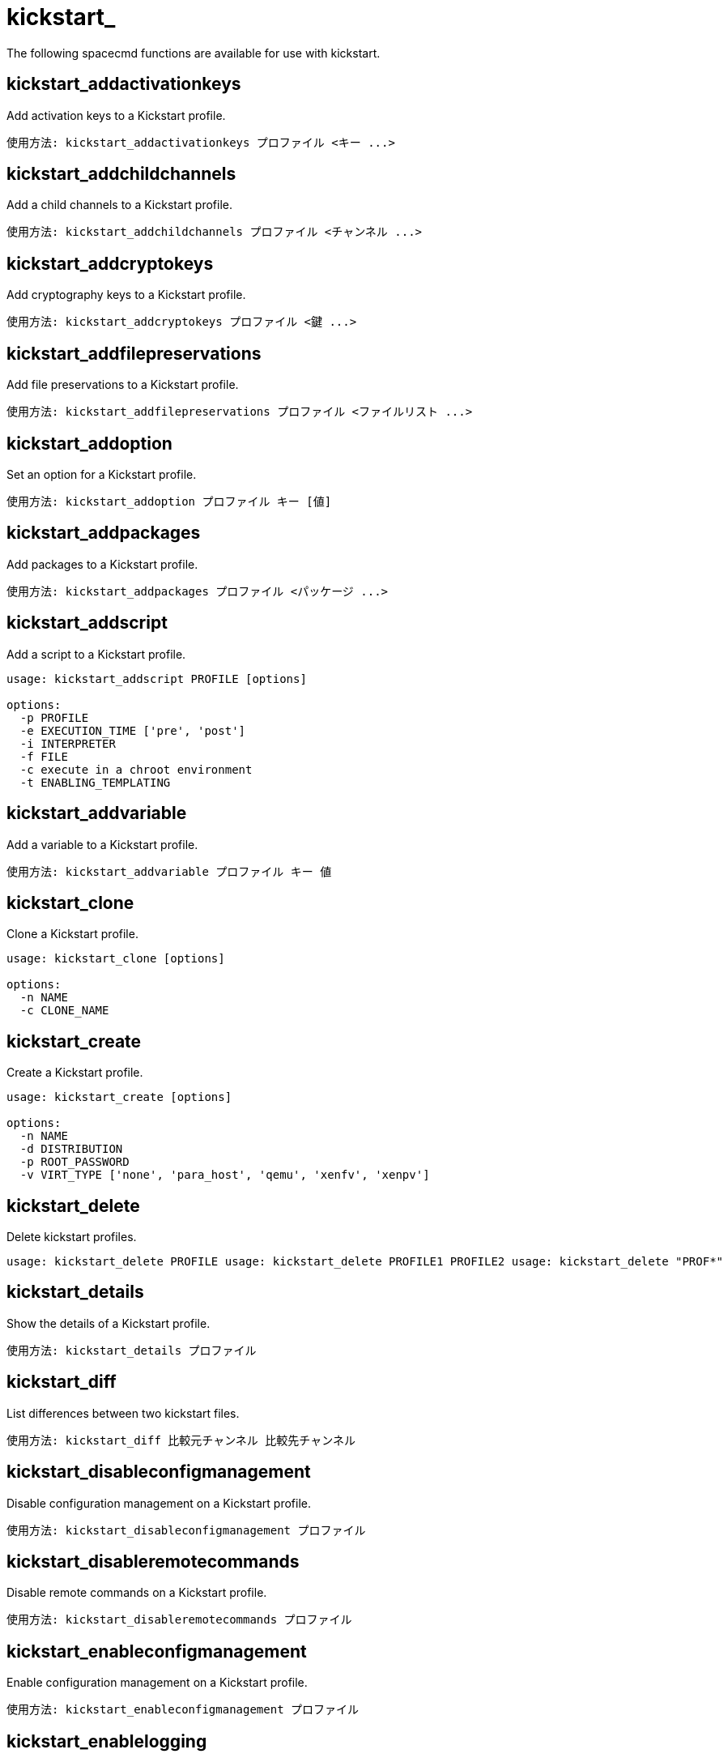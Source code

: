 [[ref-spacecmd-kickstart]]
= kickstart_

The following spacecmd functions are available for use with kickstart.

== kickstart_addactivationkeys

Add activation keys to a Kickstart profile.

[source]
--
使用方法: kickstart_addactivationkeys プロファイル <キー ...>
--



== kickstart_addchildchannels

Add a child channels to a Kickstart profile.

[source]
--
使用方法: kickstart_addchildchannels プロファイル <チャンネル ...>
--



== kickstart_addcryptokeys

Add cryptography keys to a Kickstart profile.

[source]
--
使用方法: kickstart_addcryptokeys プロファイル <鍵 ...>
--



== kickstart_addfilepreservations

Add file preservations to a Kickstart profile.

[source]
--
使用方法: kickstart_addfilepreservations プロファイル <ファイルリスト ...>
--



== kickstart_addoption

Set an option for a Kickstart profile.

[source]
--
使用方法: kickstart_addoption プロファイル キー [値]
--



== kickstart_addpackages

Add packages to a Kickstart profile.

[source]
--
使用方法: kickstart_addpackages プロファイル <パッケージ ...>
--



== kickstart_addscript

Add a script to a Kickstart profile.

[source]
--
usage: kickstart_addscript PROFILE [options]

options:
  -p PROFILE
  -e EXECUTION_TIME ['pre', 'post']
  -i INTERPRETER
  -f FILE
  -c execute in a chroot environment
  -t ENABLING_TEMPLATING
--



== kickstart_addvariable

Add a variable to a Kickstart profile.

[source]
--
使用方法: kickstart_addvariable プロファイル キー 値
--


== kickstart_clone

Clone a Kickstart profile.

[source]
--
usage: kickstart_clone [options]

options:
  -n NAME
  -c CLONE_NAME
--



== kickstart_create

Create a Kickstart profile.

[source]
--
usage: kickstart_create [options]

options:
  -n NAME
  -d DISTRIBUTION
  -p ROOT_PASSWORD
  -v VIRT_TYPE ['none', 'para_host', 'qemu', 'xenfv', 'xenpv']
--



== kickstart_delete

Delete kickstart profiles.

[source]
--
usage: kickstart_delete PROFILE usage: kickstart_delete PROFILE1 PROFILE2 usage: kickstart_delete "PROF*"
--



== kickstart_details

Show the details of a Kickstart profile.

[source]
--
使用方法: kickstart_details プロファイル
--



== kickstart_diff

List differences between two kickstart files.

[source]
--
使用方法: kickstart_diff 比較元チャンネル 比較先チャンネル
--



== kickstart_disableconfigmanagement

Disable configuration management on a Kickstart profile.

[source]
--
使用方法: kickstart_disableconfigmanagement プロファイル
--



== kickstart_disableremotecommands

Disable remote commands on a Kickstart profile.

[source]
--
使用方法: kickstart_disableremotecommands プロファイル
--



== kickstart_enableconfigmanagement

Enable configuration management on a Kickstart profile.

[source]
--
使用方法: kickstart_enableconfigmanagement プロファイル
--



== kickstart_enablelogging

Enable logging for a Kickstart profile.

[source]
--
使用方法: kickstart_enablelogging プロファイル
--



== kickstart_enableremotecommands
Enable remote commands on a Kickstart profile.

[source]
--
使用方法: kickstart_enableremotecommands プロファイル
--



== kickstart_export

Export kickstart profiles to json formatted file.

[source]
--
usage: kickstart_export <KSPROFILE>... [options]
options:
    -f outfile.json : specify an output filename, defaults to <KSPROFILE>.json
                      if exporting a single kickstart, profiles.json for multiple
                      kickstarts, or ks_all.json if no KSPROFILE specified
                      e.g (export ALL)

Note : KSPROFILE list is optional, default is to export ALL
--



== kickstart_getcontents

Show the contents of a Kickstart profile as they would be presented to a client.

[source]
--
使用方法: kickstart_getcontents ラベル
--



== kickstart_getsoftwaredetails

Gets kickstart profile software details.

[source]
--
usage: kickstart_getsoftwaredetails KS_LABEL usage: kickstart_getsoftwaredetails KS_LABEL KS_LABEL2 ...
--



== kickstart_getupdatetype

Get the update type for a kickstart profiles.

[source]
--
usage: kickstart_getupdatetype PROFILE usage: kickstart_getupdatetype PROFILE1 PROFILE2 usage: kickstart_getupdatetype "PROF*"
--



== kickstart_import

Import a Kickstart profile from a file.

[source]
--
usage: kickstart_import [options]

options:
  -f FILE
  -n NAME
  -d DISTRIBUTION
  -v VIRT_TYPE ['none', 'para_host', 'qemu', 'xenfv', 'xenpv']
--



== kickstart_import_raw

Import a raw Kickstart or autoyast profile from a file.

[source]
--
usage: kickstart_import_raw [options]

options:
  -f FILE
  -n NAME
  -d DISTRIBUTION
  -v VIRT_TYPE ['none', 'para_host', 'qemu', 'xenfv', 'xenpv']
--



== kickstart_importjson

Import kickstart profiles from json file.

[source]
--
使用方法: kickstart_import <JSON_ファイル...>
--



== kickstart_list

List the available Kickstart profiles.

[source]
--
使用方法: kickstart_list
--



== kickstart_listactivationkeys

List the activation keys associated with a Kickstart profile.

[source]
--
使用方法: kickstart_listactivationkeys プロファイル
--



== kickstart_listchildchannels

List the child channels of a Kickstart profile.

[source]
--
使用方法: kickstart_listchildchannels プロファイル
--



== kickstart_listcryptokeys

List the crypto keys associated with a Kickstart profile.

[source]
--
使用方法: kickstart_listcryptokeys プロファイル
--



== kickstart_listcustomoptions

List the custom options of a Kickstart profile.

[source]
--
使用方法: kickstart_listcustomoptions プロファイル
--



== kickstart_listoptions

List the options of a Kickstart profile.

[source]
--
使用方法: kickstart_listoptions プロファイル
--



== kickstart_listpackages

List the packages for a Kickstart profile.

[source]
--
使用方法: kickstart_listpackages プロファイル
--



== kickstart_listscripts

List the scripts for a Kickstart profile.

[source]
--
使用方法: kickstart_listscripts プロファイル
--



== kickstart_listvariables

List the variables of a Kickstart profile.

[source]
--
使用方法: kickstart_listvariables プロファイル
--



== kickstart_removeactivationkeys

Remove activation keys from a Kickstart profile.

[source]
--
使用方法: kickstart_removeactivationkeys プロファイル <キー ...>
--



== kickstart_removechildchannels

Remove child channels from a Kickstart profile.

[source]
--
使用方法: kickstart_removechildchannels プロファイル <チャンネル ...>
--



== kickstart_removecryptokeys

Remove crypto keys from a Kickstart profile.

[source]
--
使用方法: kickstart_removecryptokeys プロファイル <鍵 ...>
--



== kickstart_removefilepreservations

Remove file preservations from a Kickstart profile.

[source]
--
使用方法: kickstart_removefilepreservations プロファイル <ファイル ...>
--



== kickstart_removeoptions

Remove options from a Kickstart profile.

[source]
--
使用方法: kickstart_removeoptions プロファイル <オプション ...>
--



== kickstart_removepackages

Remove packages from a Kickstart profile.

[source]
--
使用方法: kickstart_removepackages プロファイル <パッケージ ...>
--



== kickstart_removescript

Add a script to a Kickstart profile.

[source]
--
使用方法: kickstart_removescript プロファイル [ID]
--



== kickstart_removevariables

Remove variables from a Kickstart profile.

[source]
--
使用方法: kickstart_removevariables プロファイル <キー ...>
--



== kickstart_rename

Rename a Kickstart profile

[source]
--
使用方法: kickstart_rename 変更前の名前 変更後の名前
--



== kickstart_setcustomoptions

Set custom options for a Kickstart profile.

[source]
--
使用方法: kickstart_setcustomoptions プロファイル
--



== kickstart_setdistribution

Set the distribution for a Kickstart profile.

[source]
--
使用方法: kickstart_setdistribution プロファイル ディストリビューション
--



== kickstart_setlocale

Set the locale for a Kickstart profile.

[source]
--
使用方法: kickstart_setlocale プロファイル ロケール
--



== kickstart_setpartitions

Set the partitioning scheme for a Kickstart profile.

[source]
--
使用方法: kickstart_setpartitions プロファイル
--



== kickstart_setselinux

Set the SELinux mode for a Kickstart profile.

[source]
--
使用方法: kickstart_setselinux プロファイル モード
--



== kickstartsetupdatetype

Set the update type for a kickstart profiles.

[source]
--
usage: kickstartsetupdatetype [options] KS_LABEL

options:
    -u UPDATE_TYPE ['red_hat', 'all', 'none']
--



== kickstart_updatevariable

Update a variable in a Kickstart profile.

[source]
--
使用方法: kickstart_updatevariable プロファイル キー 値
--
